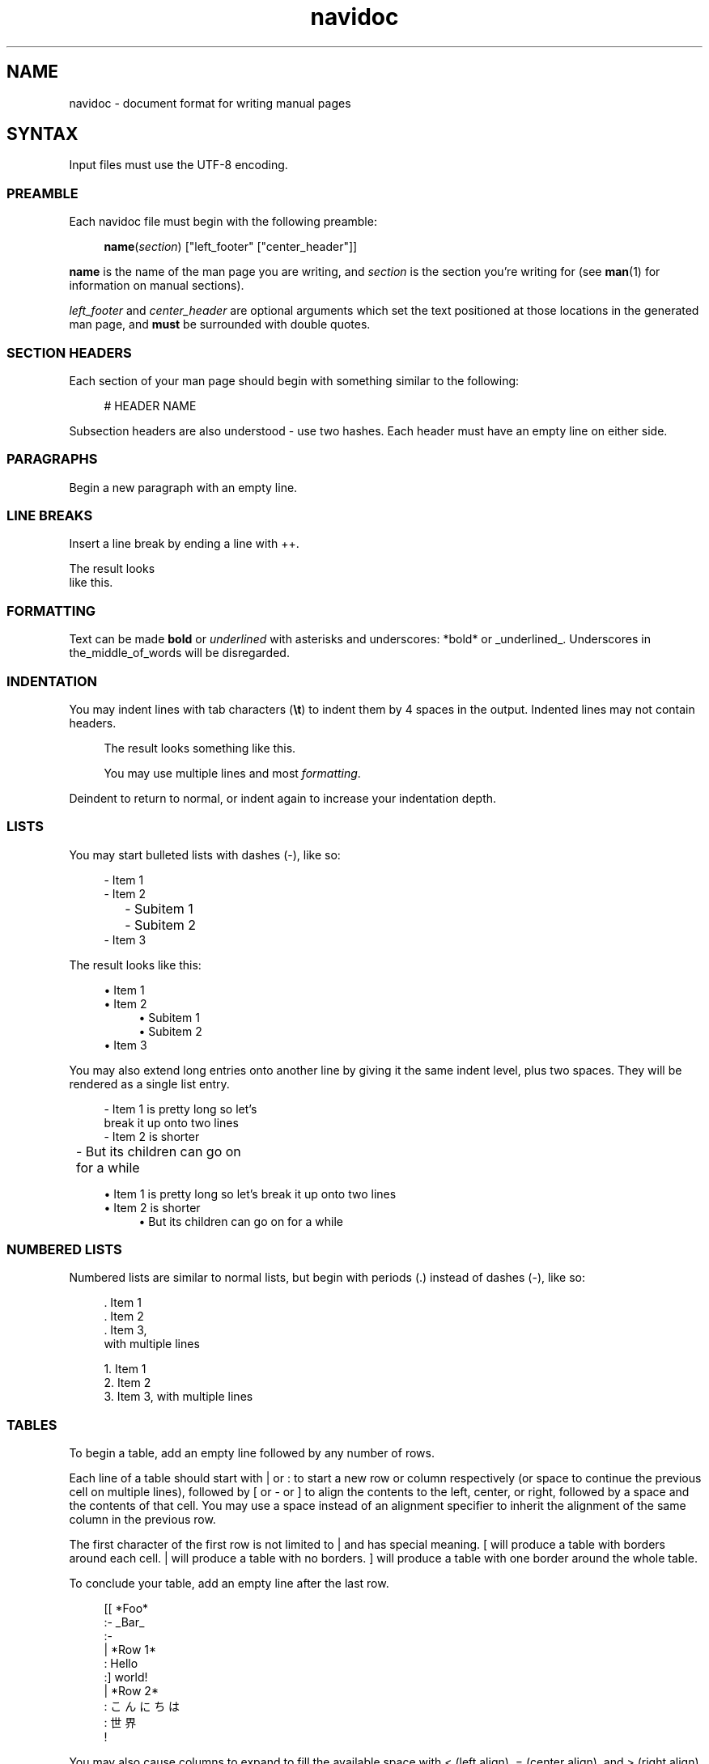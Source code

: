 .\" Generated by navidoc 1.11.1
.\" Complete documentation for this program is not available as a GNU info page
.ie \n(.g .ds Aq \(aq
.el       .ds Aq '
.nh
.ad l
.\" Begin generated content:
.TH "navidoc" "5" "2020-12-27"
.P
.SH NAME
.P
navidoc - document format for writing manual pages
.P
.SH SYNTAX
.P
Input files must use the UTF-8 encoding.\&
.P
.SS PREAMBLE
.P
Each navidoc file must begin with the following preamble:
.P
.RS 4
\fBname\fR(\fIsection\fR) ["left_footer" ["center_header"]]
.P
.RE
\fBname\fR is the name of the man page you are writing, and \fIsection\fR is the section
you're writing for (see \fBman\fR(1) for information on manual sections).\&
.P
\fIleft_footer\fR and \fIcenter_header\fR are optional arguments which set the text
positioned at those locations in the generated man page, and \fBmust\fR be
surrounded with double quotes.\&
.P
.SS SECTION HEADERS
.P
Each section of your man page should begin with something similar to the
following:
.P
.RS 4
# HEADER NAME
.P
.RE
Subsection headers are also understood - use two hashes.\& Each header must have
an empty line on either side.\&
.P
.SS PARAGRAPHS
.P
Begin a new paragraph with an empty line.\&
.P
.SS LINE BREAKS
.P
Insert a line break by ending a line with ++.\&
.P
The result looks
.br
like this.\&
.P
.SS FORMATTING
.P
Text can be made \fBbold\fR or \fIunderlined\fR with asterisks and underscores: *bold*
or _underlined_.\& Underscores in the_middle_of_words will be disregarded.\&
.P
.SS INDENTATION
.P
You may indent lines with tab characters (\fB\\t\fR) to indent them by 4 spaces in
the output.\& Indented lines may not contain headers.\&
.P
.RS 4
The result looks something like this.\&
.P
You may use multiple lines and most \fIformatting\fR.\&
.P
.RE
Deindent to return to normal, or indent again to increase your indentation
depth.\&
.P
.SS LISTS
.P
You may start bulleted lists with dashes (-), like so:
.P
.nf
.RS 4
- Item 1
- Item 2
	- Subitem 1
	- Subitem 2
- Item 3
.fi
.RE
.P
The result looks like this:
.P
.RS 4
.ie n \{\
\h'-04'\(bu\h'+03'\c
.\}
.el \{\
.IP \(bu 4
.\}
Item 1
.RE
.RS 4
.ie n \{\
\h'-04'\(bu\h'+03'\c
.\}
.el \{\
.IP \(bu 4
.\}
Item 2
.RS 4
.RE
.RS 4
.ie n \{\
\h'-04'\(bu\h'+03'\c
.\}
.el \{\
.IP \(bu 4
.\}
Subitem 1
.RE
.RS 4
.ie n \{\
\h'-04'\(bu\h'+03'\c
.\}
.el \{\
.IP \(bu 4
.\}
Subitem 2
.RE
.RE
.RS 4
.ie n \{\
\h'-04'\(bu\h'+03'\c
.\}
.el \{\
.IP \(bu 4
.\}
Item 3

.RE
.P
You may also extend long entries onto another line by giving it the same indent
level, plus two spaces.\& They will be rendered as a single list entry.\&
.P
.nf
.RS 4
- Item 1 is pretty long so let's
  break it up onto two lines
- Item 2 is shorter
	- But its children can go on
	  for a while
.fi
.RE
.P
.RS 4
.ie n \{\
\h'-04'\(bu\h'+03'\c
.\}
.el \{\
.IP \(bu 4
.\}
Item 1 is pretty long so let's
break it up onto two lines
.RE
.RS 4
.ie n \{\
\h'-04'\(bu\h'+03'\c
.\}
.el \{\
.IP \(bu 4
.\}
Item 2 is shorter
.RS 4
.RE
.RS 4
.ie n \{\
\h'-04'\(bu\h'+03'\c
.\}
.el \{\
.IP \(bu 4
.\}
But its children can go on
for a while

.RE
.P
.RE
.SS NUMBERED LISTS
.P
Numbered lists are similar to normal lists, but begin with periods (.\&) instead
of dashes (-), like so:
.P
.nf
.RS 4
\&. Item 1
\&. Item 2
\&. Item 3,
  with multiple lines
.fi
.RE
.P
.RS 4
.ie n \{\
\h'-04'1.\h'+03'\c
.\}
.el \{\
.IP 1. 4
.\}
Item 1
.RE
.RS 4
.ie n \{\
\h'-04'2.\h'+03'\c
.\}
.el \{\
.IP 2. 4
.\}
Item 2
.RE
.RS 4
.ie n \{\
\h'-04'3.\h'+03'\c
.\}
.el \{\
.IP 3. 4
.\}
Item 3,
with multiple lines

.RE
.P
.SS TABLES
.P
To begin a table, add an empty line followed by any number of rows.\&
.P
Each line of a table should start with | or : to start a new row or column
respectively (or space to continue the previous cell on multiple lines),
followed by [ or - or ] to align the contents to the left, center, or right,
followed by a space and the contents of that cell.\& You may use a space instead
of an alignment specifier to inherit the alignment of the same column in the
previous row.\&
.P
The first character of the first row is not limited to | and has special
meaning.\& [ will produce a table with borders around each cell.\& | will produce a
table with no borders.\& ] will produce a table with one border around the whole
table.\&
.P
To conclude your table, add an empty line after the last row.\&
.P
.nf
.RS 4
[[ *Foo*
:- _Bar_
:-
|  *Row 1*
:  Hello
:] world!
|  *Row 2*
:  こんにちは
:  世界
   !
.fi
.RE
.P
.TS
allbox;l c c
l c r
l c r.
T{
\fBFoo\fR
T}	T{
\fIBar\fR
T}	T{

T}
T{
\fBRow 1\fR
T}	T{
Hello
T}	T{
world!\&
T}
T{
\fBRow 2\fR
T}	T{
こんにちは
T}	T{
世界 !\&
T}
.TE
.sp 1
You may also cause columns to expand to fill the available space with < (left
align), = (center align), and > (right align), like so:
.P
.nf
.RS 4
[[ *Normal column*
:< Expanded column
|  *Foo*
:  Bar
.fi
.RE
.P
.TS
allbox;l lx
l lx.
T{
\fBNormal column\fR
T}	T{
Expanded column
T}
T{
\fBFoo\fR
T}	T{
Bar
T}
.TE
.sp 1
.SS LITERAL TEXT
.P
You may turn off navidoc formatting and output literal text with escape codes and
literal blocks.\& Inserting a \\ into your source will cause the subsequent symbol
to be treated as a literal and copied directly to the output.\& You may also make
blocks of literal syntax like so:
.P
.nf
.RS 4
```
_This formatting_ will *not* be interpreted by navidoc\&.
```
.fi
.RE
.P
These blocks will be indented one level.\& Note that literal text is shown
literally in the man viewer - that is, it's not a means for inserting your own
roff macros into the output.\& Note that \\ is still interpreted within literal
blocks, which for example can be useful to output ``` inside of a literal
block.\&
.P
.SS COMMENTS
.P
Lines beginning with ; and a space are ignored.\&
.P
.nf
.RS 4
; This is a comment
.fi
.RE
.P
.SH CONVENTIONS
.P
By convention, all navidoc documents should be hard wrapped at 80 columns.\&
.P
.SH SEE ALSO
.P
\fBnavidoc\fR(1)
.P
.SH AUTHORS
.P
iwakuramarie